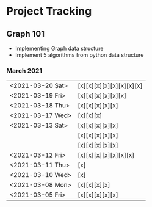 #+TODO: TODO(t) PROGRESS(p) WAITING(w) | DONE(d) | CANCELLED(c)
#+OPTIONS: toc:nil
* Project Tracking
** Graph 101
- Implementing Graph data structure
- Implement 5 algorithms from python data structure
*** March 2021
|------------------+--------------------------|
| <2021-03-20 Sat> | [x][x][x][x][x][x][x][x] |
| <2021-03-19 Fri> | [x][x][x][x][x][x]       |
| <2021-03-18 Thu> | [x][x][x][x][x]          |
| <2021-03-17 Wed> | [x][x][x]                |
| <2021-03-13 Sat> | [x][x][x][x][x]          |
|                  | [x][x][x][x][x]          |
|                  | [x][x][x][x][x]          |
| <2021-03-12 Fri> | [x][x][x][x][x][x][x]    |
| <2021-03-11 Thu> | [x]                      |
| <2021-03-10 Wed> | [x]                      |
| <2021-03-08 Mon> | [x][x][x][x]             |
| <2021-03-05 Fri> | [x][x][x][x][x]          |
|------------------+--------------------------|
